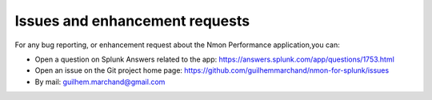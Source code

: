###############################
Issues and enhancement requests
###############################

For any bug reporting, or enhancement request about the Nmon Performance application,you can:

* Open a question on Splunk Answers related to the app: https://answers.splunk.com/app/questions/1753.html

* Open an issue on the Git project home page: https://github.com/guilhemmarchand/nmon-for-splunk/issues

* By mail: guilhem.marchand@gmail.com